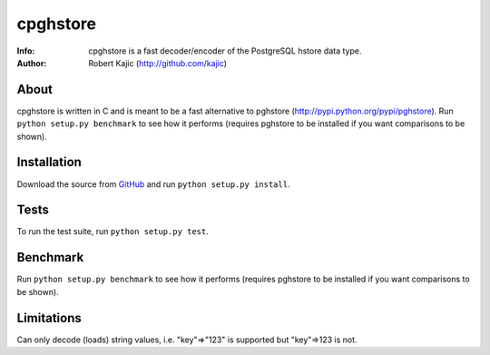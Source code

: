 =========
cpghstore
=========
:Info: cpghstore is a fast decoder/encoder of the PostgreSQL hstore data type.
:Author: Robert Kajic (http://github.com/kajic)

About
=====
cpghstore is written in C and is meant to be a fast alternative to pghstore
(http://pypi.python.org/pypi/pghstore). Run ``python setup.py benchmark`` to 
see how it performs (requires pghstore to be installed if you want 
comparisons to be shown).

Installation
============
Download the
source from `GitHub <http://github.com/kajic/cpghstore>`_ and run ``python
setup.py install``.

Tests
=====
To run the test suite, run ``python setup.py test``.

Benchmark
=========
Run ``python setup.py benchmark`` to see how it performs (requires pghstore to 
be installed if you want comparisons to be shown).

Limitations
===========
Can only decode (loads) string values, i.e. "key"=>"123" is supported but
"key"=>123 is not.